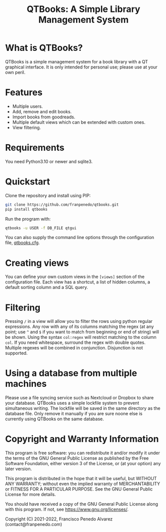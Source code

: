 #+TITLE: QTBooks: A Simple Library Management System
  
* What is QTBooks?
  QTBooks is a simple management system for a book library with a QT graphical
  interface. It is only intended for personal use; please use at your own peril.
   
* Features
  - Multiple users.
  - Add, remove and edit books.
  - Import books from goodreads.
  - Multiple default views which can be extended with custom ones.
  - View filtering.
   
* Requirements
  You need Python3.10 or newer and sqlite3.

* Quickstart
  Clone the repository and install using PIP:

  #+begin_src sh
    git clone https://github.com/franpenedo/qtbooks.git
    pip install qtbooks
  #+end_src

  Run the program with:

  #+begin_src sh
    qtbooks -u USER -f DB_FILE qtgui
  #+end_src
  
  You can also supply the command line options through the configuration file,
  [[file:qtbooks.cfg][qtbooks.cfg]].

* Creating views
  You can define your own custom views in the =[views]= section of the configuration file.
  Each view has a shortcut, a list of hidden columns, a default sorting column and a SQL
  query.

* Filtering
  Pressing =/= in a view will allow you to filter the rows using python regular
  expressions. Any row with any of its columns matching the regex (at any point; use =^=
  and =$= if you want to match from beginning or end of string) will be shown. Using the
  syntax =col:regex= will restrict matching to the column =col=. If you need whitespace,
  surround the regex with double quotes. Multiple regexes will be combined in
  conjunction. Disjunction is not supported.

* Using a database from multiple machines
  Please use a file syncing service such as Nextcloud or Dropbox to share your database.
  QTBooks uses a simple lockfile system to prevent simultaneous writing. The lockfile
  will be saved in the same directory as the database file. Only remove it manually if
  you are sure noone else is currently using QTBooks on the same database.
  
* Copyright and Warranty Information
  This program is free software: you can redistribute it and/or modify it under the
  terms of the GNU General Public License as published by the Free Software Foundation,
  either version 3 of the License, or (at your option) any later version.

  This program is distributed in the hope that it will be useful, but WITHOUT ANY
  WARRANTY; without even the implied warranty of MERCHANTABILITY or FITNESS FOR A
  PARTICULAR PURPOSE. See the GNU General Public License for more details.

  You should have received a copy of the GNU General Public License along with this
  program. If not, see [[https://www.gnu.org/licenses/]].

  Copyright (C) 2021-2022, Francisco Penedo Alvarez (contact@franpenedo.com)

